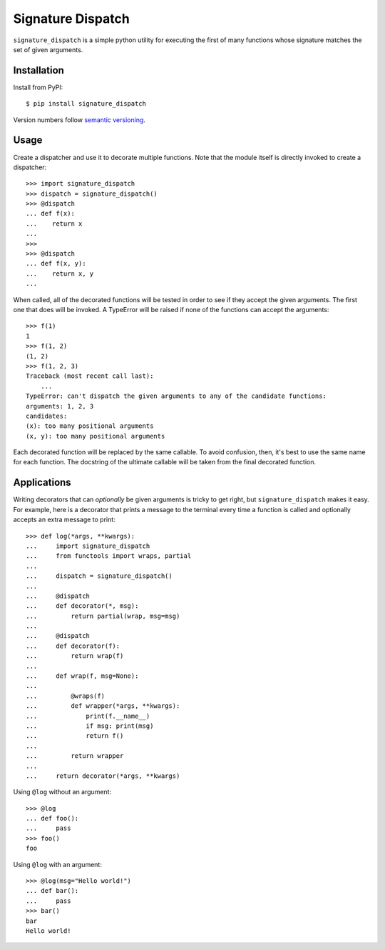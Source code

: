 ******************
Signature Dispatch
******************

``signature_dispatch`` is a simple python utility for executing the first of 
many functions whose signature matches the set of given arguments.

.. image:: https://img.shields.io/pypi/v/signature_dispatch.svg
   :alt: Last release
   :target: https://pypi.python.org/pypi/signature_dispatch

.. image:: https://img.shields.io/pypi/pyversions/signature_dispatch.svg
   :alt: Python version
   :target: https://pypi.python.org/pypi/signature_dispatch

.. image::
   https://img.shields.io/github/workflow/status/kalekundert/signature_dispatch/Test%20and%20release/master
   :alt: Test status
   :target: https://github.com/kalekundert/signature_dispatch/actions

.. image:: https://img.shields.io/coveralls/kalekundert/signature_dispatch.svg
   :alt: Test coverage
   :target: https://coveralls.io/github/kalekundert/signature_dispatch?branch=master

.. image:: https://img.shields.io/github/last-commit/kalekundert/signature_dispatch?logo=github
   :alt: GitHub last commit
   :target: https://github.com/kalekundert/signature_dispatch

Installation
============
Install from PyPI::

  $ pip install signature_dispatch

Version numbers follow `semantic versioning`__.

__ https://semver.org/

Usage
=====
Create a dispatcher and use it to decorate multiple functions.  Note that the 
module itself is directly invoked to create a dispatcher::

  >>> import signature_dispatch
  >>> dispatch = signature_dispatch()
  >>> @dispatch
  ... def f(x):
  ...    return x
  ...
  >>>
  >>> @dispatch
  ... def f(x, y):
  ...    return x, y
  ...

When called, all of the decorated functions will be tested in order to see if 
they accept the given arguments.  The first one that does will be invoked.  A 
TypeError will be raised if none of the functions can accept the arguments::

  >>> f(1)
  1
  >>> f(1, 2)
  (1, 2)
  >>> f(1, 2, 3)
  Traceback (most recent call last):
      ...
  TypeError: can't dispatch the given arguments to any of the candidate functions:
  arguments: 1, 2, 3
  candidates:
  (x): too many positional arguments
  (x, y): too many positional arguments

Each decorated function will be replaced by the same callable.  To avoid 
confusion, then, it's best to use the same name for each function.  The 
docstring of the ultimate callable will be taken from the final decorated 
function.

Applications
============
Writing decorators that can *optionally* be given arguments is tricky to get 
right, but ``signature_dispatch`` makes it easy.  For example, here is a 
decorator that prints a message to the terminal every time a function is called 
and optionally accepts an extra message to print::

  >>> def log(*args, **kwargs):
  ...     import signature_dispatch
  ...     from functools import wraps, partial
  ...
  ...     dispatch = signature_dispatch()
  ...
  ...     @dispatch
  ...     def decorator(*, msg):
  ...         return partial(wrap, msg=msg)
  ...
  ...     @dispatch
  ...     def decorator(f):
  ...         return wrap(f)
  ...
  ...     def wrap(f, msg=None):
  ...
  ...         @wraps(f)
  ...         def wrapper(*args, **kwargs):
  ...             print(f.__name__)
  ...             if msg: print(msg)
  ...             return f()
  ...
  ...         return wrapper
  ...
  ...     return decorator(*args, **kwargs)

Using ``@log`` without an argument::

  >>> @log
  ... def foo():
  ...     pass
  >>> foo()
  foo

Using ``@log`` with an argument::

  >>> @log(msg="Hello world!")
  ... def bar():
  ...     pass
  >>> bar()
  bar
  Hello world!

